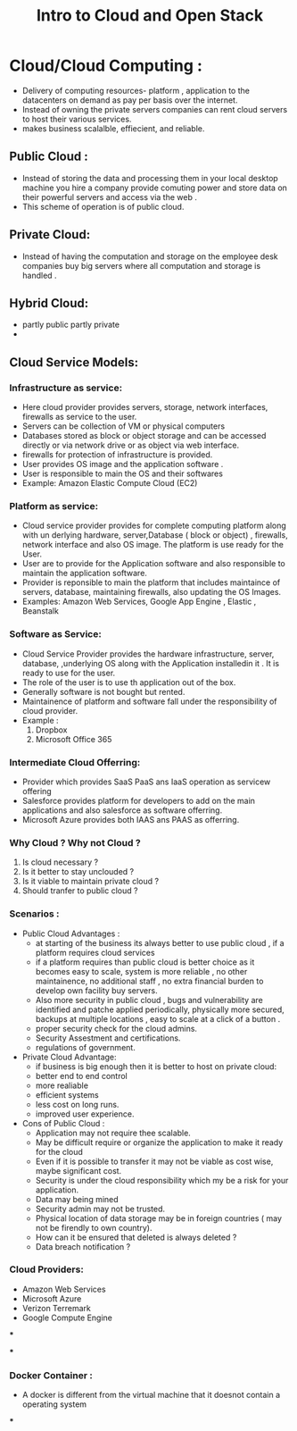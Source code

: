 :PROPERTIES:
:ID:       B1E563A7-B94E-45B0-B8AF-B8255EB80261
:END:
#+title: Intro to Cloud and Open Stack

* Cloud/Cloud Computing :
- Delivery of computing resources- platform , application to the datacenters
  on demand as pay per basis over the internet.
- Instead of owning the private servers companies can rent cloud servers to host
  their various services.
- makes business scalalble, effiecient, and reliable.

** Public Cloud :
- Instead of storing the data and processing them in your local desktop machine
  you hire a company provide comuting power and   store data on their powerful
  servers and access via the web .
- This scheme of operation is of public cloud.


** Private Cloud:
- Instead of having the computation and storage on the employee desk companies
  buy big servers where all computation and storage is handled .

** Hybrid Cloud:
- partly public partly private
-

** Cloud Service Models:

*** Infrastructure as service:
- Here cloud provider provides servers, storage, network interfaces, firewalls
  as service to the user.
- Servers can be collection of VM or physical computers
- Databases stored as block or object storage and  can be accessed directly
  or via network drive  or as object via web interface.
- firewalls for protection of infrastructure is provided.
- User provides OS image and the application software .
- User is responsible to main the OS and their softwares
- Example: Amazon Elastic Compute Cloud (EC2)

*** Platform as service:
- Cloud service provider provides for complete computing platform along with un
  derlying hardware, server,Database ( block or object) , firewalls, network interface
  and also OS image. The platform is use ready for the User.
- User are to provide for the Application software and also responsible to
  maintain the application software.
- Provider is reponsible to main the platform that includes maintaince of servers,
  database, maintaining firewalls, also updating the OS Images.
- Examples: Amazon Web Services, Google App Engine , Elastic , Beanstalk

*** Software as Service:
- Cloud Service Provider provides the hardware infrastructure, server, database,
   ,underlying OS along with the Application installedin it . It is ready to use
  for the user.
- The role of the user is to use th application out of the box.
- Generally software is not bought but rented.
- Maintainence of platform and software fall under the responsibility of cloud
  provider.
- Example :
  1. Dropbox
  2. Microsoft Office 365


*** Intermediate Cloud Offerring:
- Provider which provides SaaS  PaaS ans IaaS operation as servicew offering
- Salesforce provides platform for developers to add on the main applications
  and also salesforce as software offerring.
- Microsoft Azure provides both IAAS ans PAAS as offerring.

*** Why Cloud ? Why not Cloud ?
1. Is cloud necessary ?
2. Is it better to stay unclouded ?
3. Is it viable to maintain private cloud ?
4. Should tranfer to public cloud ?

*** Scenarios :
- Public Cloud Advantages :
  - at starting of the business its always better to use public cloud , if a platform
    requires cloud services
  - if a platform requires than public cloud is better choice as it becomes easy to
    scale, system is more reliable , no other maintainence, no additional staff
    , no extra financial burden to develop own facility buy servers.
  - Also more security in public cloud , bugs  and vulnerability are identified
    and patche applied periodically, physically more secured, backups at multiple
    locations , easy to scale at a click of a button .
  - proper security check for the cloud admins.
  - Security Assestment and certifications.
  - regulations of government.


- Private Cloud Advantage:
  - if business is big enough then it is better to host on private cloud:
  - better end to end control
  - more realiable
  - efficient systems
  - less cost on long runs.
  - improved user experience.

- Cons of Public Cloud :
  - Application may not require thee scalable.
  - May be difficult  require or organize the application to make it ready for
    the cloud
  - Even if it is possible to transfer it may not be viable as cost wise, maybe
    significant cost.
  - Security is under the cloud responsibility which my be a risk for your
    application.
  - Data may being mined
  - Security admin may not be trusted.
  - Physical location of data storage may be in foreign countries ( may not be
    firendly to own country).
  - How can it be ensured that deleted is always deleted ?
  - Data breach notification ?

*** Cloud Providers:
- Amazon Web Services
- Microsoft Azure
- Verizon Terremark
- Google Compute Engine

***

***

*** Docker Container :
- A docker is different from the virtual machine that it doesnot contain a
  operating system

***
